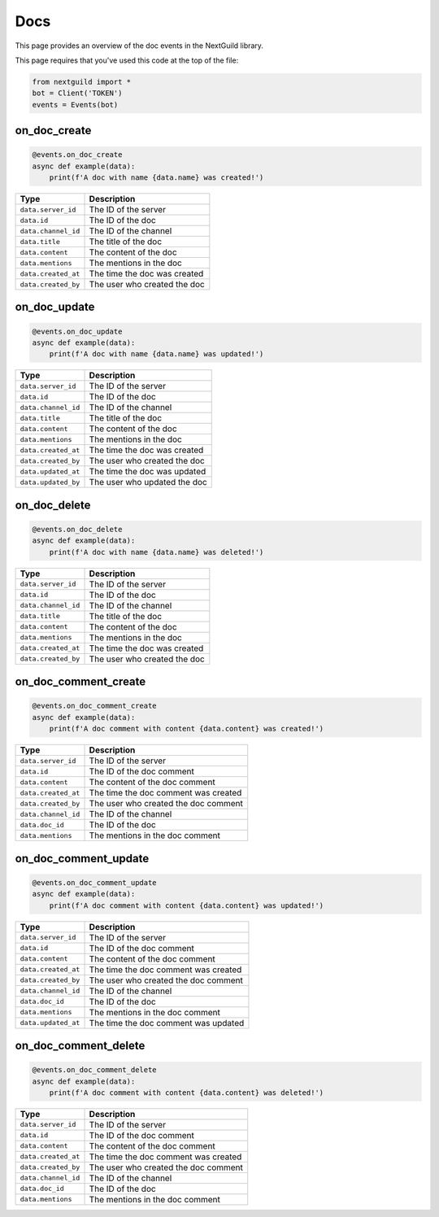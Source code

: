 Docs
===========

This page provides an overview of the doc events in the NextGuild library.

This page requires that you've used this code at the top of the file:

.. code-block:: python

    from nextguild import *
    bot = Client('TOKEN')
    events = Events(bot)


on_doc_create 
--------

.. code-block:: python

    @events.on_doc_create
    async def example(data):
        print(f'A doc with name {data.name} was created!')
    
+-----------------------------+----------------------------------------------+
| Type                        | Description                                  |
+=============================+==============================================+
| ``data.server_id``          | The ID of the server                         |
+-----------------------------+----------------------------------------------+
| ``data.id``                 | The ID of the doc                            |
+-----------------------------+----------------------------------------------+
| ``data.channel_id``         | The ID of the channel                        |
+-----------------------------+----------------------------------------------+
| ``data.title``              | The title of the doc                         |
+-----------------------------+----------------------------------------------+
| ``data.content``            | The content of the doc                       |
+-----------------------------+----------------------------------------------+
| ``data.mentions``           | The mentions in the doc                      |
+-----------------------------+----------------------------------------------+
| ``data.created_at``         | The time the doc was created                 |
+-----------------------------+----------------------------------------------+
| ``data.created_by``         | The user who created the doc                 |
+-----------------------------+----------------------------------------------+


on_doc_update
--------

.. code-block:: python

    @events.on_doc_update
    async def example(data):
        print(f'A doc with name {data.name} was updated!')

+-----------------------------+----------------------------------------------+
| Type                        | Description                                  |
+=============================+==============================================+
| ``data.server_id``          | The ID of the server                         |
+-----------------------------+----------------------------------------------+
| ``data.id``                 | The ID of the doc                            |
+-----------------------------+----------------------------------------------+
| ``data.channel_id``         | The ID of the channel                        |
+-----------------------------+----------------------------------------------+
| ``data.title``              | The title of the doc                         |
+-----------------------------+----------------------------------------------+
| ``data.content``            | The content of the doc                       |
+-----------------------------+----------------------------------------------+
| ``data.mentions``           | The mentions in the doc                      |
+-----------------------------+----------------------------------------------+
| ``data.created_at``         | The time the doc was created                 |
+-----------------------------+----------------------------------------------+
| ``data.created_by``         | The user who created the doc                 |
+-----------------------------+----------------------------------------------+
| ``data.updated_at``         | The time the doc was updated                 |
+-----------------------------+----------------------------------------------+
| ``data.updated_by``         | The user who updated the doc                 |
+-----------------------------+----------------------------------------------+

on_doc_delete
--------

.. code-block:: python

    @events.on_doc_delete
    async def example(data):
        print(f'A doc with name {data.name} was deleted!')

+-----------------------------+----------------------------------------------+
| Type                        | Description                                  |
+=============================+==============================================+
| ``data.server_id``          | The ID of the server                         |
+-----------------------------+----------------------------------------------+
| ``data.id``                 | The ID of the doc                            |
+-----------------------------+----------------------------------------------+
| ``data.channel_id``         | The ID of the channel                        |
+-----------------------------+----------------------------------------------+
| ``data.title``              | The title of the doc                         |
+-----------------------------+----------------------------------------------+
| ``data.content``            | The content of the doc                       |
+-----------------------------+----------------------------------------------+
| ``data.mentions``           | The mentions in the doc                      |
+-----------------------------+----------------------------------------------+
| ``data.created_at``         | The time the doc was created                 |
+-----------------------------+----------------------------------------------+
| ``data.created_by``         | The user who created the doc                 |
+-----------------------------+----------------------------------------------+

on_doc_comment_create
--------

.. code-block:: python

    @events.on_doc_comment_create
    async def example(data):
        print(f'A doc comment with content {data.content} was created!')

+-----------------------------+----------------------------------------------+
| Type                        | Description                                  |
+=============================+==============================================+
| ``data.server_id``          | The ID of the server                         |
+-----------------------------+----------------------------------------------+
| ``data.id``                 | The ID of the doc comment                    |
+-----------------------------+----------------------------------------------+
| ``data.content``            | The content of the doc comment               |
+-----------------------------+----------------------------------------------+
| ``data.created_at``         | The time the doc comment was created         |
+-----------------------------+----------------------------------------------+
| ``data.created_by``         | The user who created the doc comment         |
+-----------------------------+----------------------------------------------+
| ``data.channel_id``         | The ID of the channel                        |
+-----------------------------+----------------------------------------------+
| ``data.doc_id``             | The ID of the doc                            |
+-----------------------------+----------------------------------------------+
| ``data.mentions``           | The mentions in the doc comment              |
+-----------------------------+----------------------------------------------+

on_doc_comment_update
--------

.. code-block:: python

    @events.on_doc_comment_update
    async def example(data):
        print(f'A doc comment with content {data.content} was updated!')

+-----------------------------+----------------------------------------------+
| Type                        | Description                                  |
+=============================+==============================================+
| ``data.server_id``          | The ID of the server                         |
+-----------------------------+----------------------------------------------+
| ``data.id``                 | The ID of the doc comment                    |
+-----------------------------+----------------------------------------------+
| ``data.content``            | The content of the doc comment               |
+-----------------------------+----------------------------------------------+
| ``data.created_at``         | The time the doc comment was created         |
+-----------------------------+----------------------------------------------+
| ``data.created_by``         | The user who created the doc comment         |
+-----------------------------+----------------------------------------------+
| ``data.channel_id``         | The ID of the channel                        |
+-----------------------------+----------------------------------------------+
| ``data.doc_id``             | The ID of the doc                            |
+-----------------------------+----------------------------------------------+
| ``data.mentions``           | The mentions in the doc comment              |
+-----------------------------+----------------------------------------------+
| ``data.updated_at``         | The time the doc comment was updated         |
+-----------------------------+----------------------------------------------+

on_doc_comment_delete
--------

.. code-block:: python

    @events.on_doc_comment_delete
    async def example(data):
        print(f'A doc comment with content {data.content} was deleted!')

+-----------------------------+----------------------------------------------+
| Type                        | Description                                  |
+=============================+==============================================+
| ``data.server_id``          | The ID of the server                         |
+-----------------------------+----------------------------------------------+
| ``data.id``                 | The ID of the doc comment                    |
+-----------------------------+----------------------------------------------+
| ``data.content``            | The content of the doc comment               |
+-----------------------------+----------------------------------------------+
| ``data.created_at``         | The time the doc comment was created         |
+-----------------------------+----------------------------------------------+
| ``data.created_by``         | The user who created the doc comment         |
+-----------------------------+----------------------------------------------+
| ``data.channel_id``         | The ID of the channel                        |
+-----------------------------+----------------------------------------------+
| ``data.doc_id``             | The ID of the doc                            |
+-----------------------------+----------------------------------------------+
| ``data.mentions``           | The mentions in the doc comment              |
+-----------------------------+----------------------------------------------+




